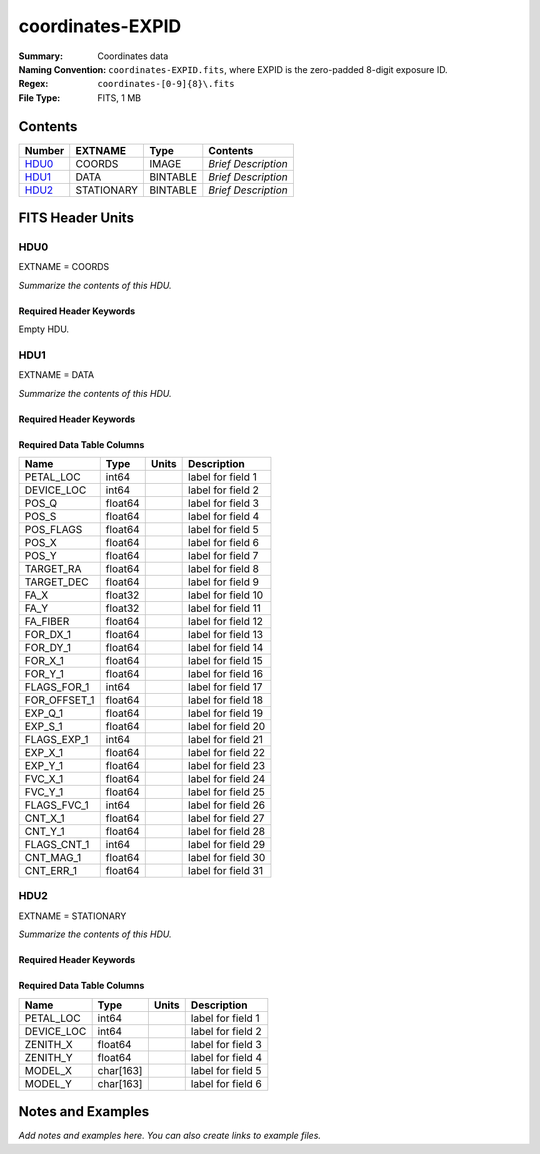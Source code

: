 =================
coordinates-EXPID
=================

:Summary: Coordinates data
:Naming Convention: ``coordinates-EXPID.fits``, where EXPID is the zero-padded
    8-digit exposure ID.
:Regex: ``coordinates-[0-9]{8}\.fits``
:File Type: FITS, 1 MB

Contents
========

====== ========== ======== ===================
Number EXTNAME    Type     Contents
====== ========== ======== ===================
HDU0_  COORDS     IMAGE    *Brief Description*
HDU1_  DATA       BINTABLE *Brief Description*
HDU2_  STATIONARY BINTABLE *Brief Description*
====== ========== ======== ===================


FITS Header Units
=================

HDU0
----

EXTNAME = COORDS

*Summarize the contents of this HDU.*

Required Header Keywords
~~~~~~~~~~~~~~~~~~~~~~~~

.. collapse:: Required Header Keywords Table

    .. rst-class:: keywords

    ======== ========================================= ======= =======
    KEY      Example Value                             Type    Comment
    ======== ========================================= ======= =======
    TILEID   4403                                      int
    TILERA   170.239                                   float
    TILEDEC  -7.093                                    float
    FIELDROT 0.0210480650645507                        float
    FA_PLAN  2022-07-01T00:00:00.000                   str
    FA_HA    -6.72                                     float
    FA_RUN   2022-01-03T17:00:31+00:00                 str
    FA_M_GFA 0.4                                       float
    FA_M_PET 0.4                                       float
    FA_M_POS 0.05                                      float
    REQRA    170.239                                   float
    REQDEC   -7.093                                    float
    FIELDNUM 0                                         int
    FA_VER   5.4.0                                     str
    FA_SURV  main                                      str
    EXPID    118526                                    int
    FLAVOR   science                                   str
    SEQUENCE _Split                                    str
    GUIDECAM GUIDE0,GUIDE2,GUIDE3,GUIDE5,GUIDE7,GUIDE8 str
    ACQCAM   GUIDE0,GUIDE2,GUIDE3,GUIDE5,GUIDE7,GUIDE8 str
    GUIDTIME 5.0                                       float
    ACQTIME  15.0                                      float
    FOCUSCAM FOCUS1,FOCUS4,FOCUS6,FOCUS9               str
    FOCSTIME 60.0                                      float
    SKYCAM   SKYCAM0,SKYCAM1                           str
    SKYTIME  60.0                                      float
    SPCGRPHS SP0,SP1,SP2,SP3,SP4,SP5,SP6,SP7,SP8,SP9   str
    CCDSPECS SP0,SP1,SP2,SP3,SP4,SP5,SP6,SP7,SP8,SP9   str
    ILLSPECS SP0,SP1,SP2,SP3,SP4,SP5,SP6,SP7,SP8,SP9   str
    OBSTYPE  SCIENCE                                   str
    EXPTIME  None                                      Unknown
    ESTTIME  3705.79                                   float
    MAXTIME  5400.0                                    float
    MINTIME  300.0                                     float
    REQTIME  1860.0                                    float
    MIDTIME  915.0                                     float
    NIGHT    20220113                                  int
    SEQSTART 2022-01-14T11:03:08.447408                str
    POSRMS   None                                      Unknown
    TURBRMS  None                                      Unknown
    POSENABL None                                      Unknown
    POSDISAB None                                      Unknown
    POSONTGT None                                      Unknown
    POSONFRC None                                      Unknown
    POSCVFRC None                                      Unknown
    POSCYCLE None                                      Unknown
    POSCNVGD None                                      Unknown
    CONVERGD None                                      Unknown
    ======== ========================================= ======= =======

Empty HDU.

HDU1
----

EXTNAME = DATA

*Summarize the contents of this HDU.*

Required Header Keywords
~~~~~~~~~~~~~~~~~~~~~~~~

.. collapse:: Required Header Keywords Table

    .. rst-class:: keywords

    ====== ============= ==== =======================
    KEY    Example Value Type Comment
    ====== ============= ==== =======================
    NAXIS1 240           int  width of table in bytes
    NAXIS2 5133          int  number of rows in table
    ====== ============= ==== =======================

Required Data Table Columns
~~~~~~~~~~~~~~~~~~~~~~~~~~~

.. rst-class:: columns

============ ======= ===== ===================
Name         Type    Units Description
============ ======= ===== ===================
PETAL_LOC    int64         label for field   1
DEVICE_LOC   int64         label for field   2
POS_Q        float64       label for field   3
POS_S        float64       label for field   4
POS_FLAGS    float64       label for field   5
POS_X        float64       label for field   6
POS_Y        float64       label for field   7
TARGET_RA    float64       label for field   8
TARGET_DEC   float64       label for field   9
FA_X         float32       label for field  10
FA_Y         float32       label for field  11
FA_FIBER     float64       label for field  12
FOR_DX_1     float64       label for field  13
FOR_DY_1     float64       label for field  14
FOR_X_1      float64       label for field  15
FOR_Y_1      float64       label for field  16
FLAGS_FOR_1  int64         label for field  17
FOR_OFFSET_1 float64       label for field  18
EXP_Q_1      float64       label for field  19
EXP_S_1      float64       label for field  20
FLAGS_EXP_1  int64         label for field  21
EXP_X_1      float64       label for field  22
EXP_Y_1      float64       label for field  23
FVC_X_1      float64       label for field  24
FVC_Y_1      float64       label for field  25
FLAGS_FVC_1  int64         label for field  26
CNT_X_1      float64       label for field  27
CNT_Y_1      float64       label for field  28
FLAGS_CNT_1  int64         label for field  29
CNT_MAG_1    float64       label for field  30
CNT_ERR_1    float64       label for field  31
============ ======= ===== ===================

HDU2
----

EXTNAME = STATIONARY

*Summarize the contents of this HDU.*

Required Header Keywords
~~~~~~~~~~~~~~~~~~~~~~~~

.. collapse:: Required Header Keywords Table

    .. rst-class:: keywords

    ====== ============= ==== =======================
    KEY    Example Value Type Comment
    ====== ============= ==== =======================
    NAXIS1 358           int  width of table in bytes
    NAXIS2 796           int  number of rows in table
    ====== ============= ==== =======================

Required Data Table Columns
~~~~~~~~~~~~~~~~~~~~~~~~~~~

.. rst-class:: columns

========== ========= ===== ===================
Name       Type      Units Description
========== ========= ===== ===================
PETAL_LOC  int64           label for field   1
DEVICE_LOC int64           label for field   2
ZENITH_X   float64         label for field   3
ZENITH_Y   float64         label for field   4
MODEL_X    char[163]       label for field   5
MODEL_Y    char[163]       label for field   6
========== ========= ===== ===================


Notes and Examples
==================

*Add notes and examples here.  You can also create links to example files.*
